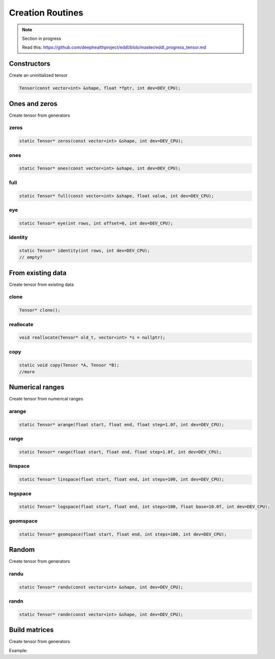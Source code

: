 Creation Routines
=================

.. note::

    Section in progress

    Read this: https://github.com/deephealthproject/eddl/blob/master/eddl_progress_tensor.md


Constructors
-------------

Create an uninitialized tensor

.. doxygenfunction:: Tensor::Tensor()
.. doxygenfunction:: Tensor::Tensor( const vector<int>&, float *, int )
.. doxygenfunction:: Tensor::Tensor( const vector<int>&, int )
.. doxygenfunction:: Tensor::Tensor( const vector<int>&, Tensor * )

.. code-block:: c++

    Tensor(const vector<int> &shape, float *fptr, int dev=DEV_CPU);


Ones and zeros
--------------

Create tensor from generators

zeros
^^^^^^^^^

.. doxygenfunction:: Tensor::zeros

.. code-block:: c++

    static Tensor* zeros(const vector<int> &shape, int dev=DEV_CPU);
    
ones
^^^^^^^^^

.. doxygenfunction:: Tensor::ones

.. code-block:: c++

    static Tensor* ones(const vector<int> &shape, int dev=DEV_CPU);
    
full
^^^^^^^^^

.. doxygenfunction:: Tensor::full

.. code-block:: c++

    static Tensor* full(const vector<int> &shape, float value, int dev=DEV_CPU);


eye
^^^^^^^^^

.. doxygenfunction:: Tensor::eye

.. code-block:: c++

    static Tensor* eye(int rows, int offset=0, int dev=DEV_CPU);
    
identity
^^^^^^^^^

.. doxygenfunction:: Tensor::identity

.. code-block:: c++

    static Tensor* identity(int rows, int dev=DEV_CPU);
    // empty?


From existing data
-------------------

Create tensor from existing data


clone
^^^^^^^^^

.. doxygenfunction:: Tensor::clone

.. code-block:: c++

    Tensor* clone();
    

reallocate
^^^^^^^^^^^

.. doxygenfunction:: Tensor::reallocate

.. code-block:: c++

    void reallocate(Tensor* old_t, vector<int> *s = nullptr);
    

copy
^^^^^^^^^

.. doxygenfunction:: Tensor::copy

.. code-block:: c++

    static void copy(Tensor *A, Tensor *B);
    //more


Numerical ranges
-----------------

Create tensor from numerical ranges

arange
^^^^^^^^^

.. doxygenfunction:: eddlT::arange

.. code-block:: c++

    static Tensor* arange(float start, float end, float step=1.0f, int dev=DEV_CPU);
    
range
^^^^^^^^^

.. doxygenfunction:: eddlT::range

.. code-block:: c++

    static Tensor* range(float start, float end, float step=1.0f, int dev=DEV_CPU);
    
linspace
^^^^^^^^^

.. doxygenfunction:: eddlT::linspace

.. code-block:: c++

    static Tensor* linspace(float start, float end, int steps=100, int dev=DEV_CPU);
    
logspace
^^^^^^^^^

.. doxygenfunction:: eddlT::logspace

.. code-block:: c++

    static Tensor* logspace(float start, float end, int steps=100, float base=10.0f, int dev=DEV_CPU);
    
geomspace
^^^^^^^^^^

.. doxygenfunction:: eddlT::geomspace

.. code-block:: c++

    static Tensor* geomspace(float start, float end, int steps=100, int dev=DEV_CPU);


Random
-------

Create tensor from generators


randu
^^^^^^^^^

.. doxygenfunction:: Tensor::randu

.. code-block:: c++

    static Tensor* randu(const vector<int> &shape, int dev=DEV_CPU);
    
randn
^^^^^^^^^

.. doxygenfunction:: Tensor::randn

.. code-block:: c++

    static Tensor* randn(const vector<int> &shape, int dev=DEV_CPU);


Build matrices
-----------------

.. doxygenfunction:: Tensor::diag(Tensor *, int, int)

Create tensor from generators

Example:

.. code-block:: c++
   :linenos:

    static Tensor* diag(Tensor* A, int k=0, int dev=DEV_CPU);
    // tri?
